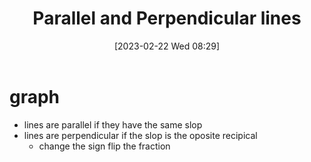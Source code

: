 #+title:      Parallel and Perpendicular lines
#+date:       [2023-02-22 Wed 08:29]
#+filetags:   :algebra:math:
#+identifier: 20230222T082905
#+LATEX_CLASS: article
#+LATEX_HEADER: \usepackage{pgfplots}

* graph
\begin{tikzpicture}
  \begin{axis}[xmin=0,xmax=20,ymin=0,ymax=20,axis lines=left,xlabel=x,ylabel=y,title={diego's graph}]
    \addplot[
      color=blue,
      domain=0:20
    ]{0.5*x+2};
    \addplot[
      color=red,
      domain=0:20
    ]{0.5*x+5};
    \addplot[
      color=green,
      domain=0:20
    ]{-2*x+20};

  \end{axis}
\end{tikzpicture}

- lines are parallel if they have the same slop
- lines are perpendicular if the slop is the oposite recipical
  - change the sign flip the fraction 
